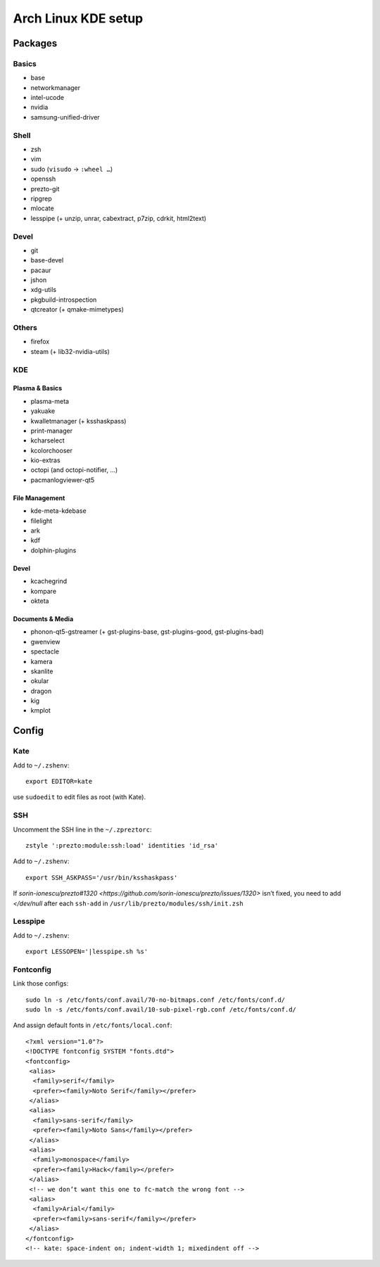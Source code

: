 ====================
Arch Linux KDE setup
====================

--------
Packages
--------

Basics
======
- base
- networkmanager
- intel-ucode
- nvidia
- samsung-unified-driver

Shell
=====
- zsh
- vim
- sudo (``visudo`` → ``:wheel …``)
- openssh
- prezto-git
- ripgrep
- mlocate
- lesspipe (+ unzip, unrar, cabextract, p7zip, cdrkit, html2text)

Devel
=====
- git
- base-devel
- pacaur
- jshon
- xdg-utils
- pkgbuild-introspection
- qtcreator (+ qmake-mimetypes)

Others
======
- firefox
- steam (+ lib32-nvidia-utils)

KDE
===
Plasma & Basics
---------------
- plasma-meta
- yakuake
- kwalletmanager (+ ksshaskpass)
- print-manager
- kcharselect
- kcolorchooser
- kio-extras
- octopi (and octopi-notifier, …)
- pacmanlogviewer-qt5

File Management
---------------
- kde-meta-kdebase
- filelight
- ark
- kdf
- dolphin-plugins

Devel
-----
- kcachegrind
- kompare
- okteta

Documents & Media
---------
- phonon-qt5-gstreamer (+ gst-plugins-base, gst-plugins-good, gst-plugins-bad)
- gwenview
- spectacle
- kamera
- skanlite
- okular
- dragon
- kig
- kmplot

------
Config
------

Kate
====

Add to ``~/.zshenv``::

    export EDITOR=kate

use ``sudoedit`` to edit files as root (with Kate).

SSH
===

Uncomment the SSH line in the ``~/.zpreztorc``::

    zstyle ':prezto:module:ssh:load' identities 'id_rsa'

Add to ``~/.zshenv``::

    export SSH_ASKPASS='/usr/bin/ksshaskpass'

If `sorin-ionescu/prezto#1320 <https://github.com/sorin-ionescu/prezto/issues/1320>` isn’t fixed,
you need to add `</dev/null` after each ``ssh-add`` in ``/usr/lib/prezto/modules/ssh/init.zsh``


Lesspipe
========

Add to ``~/.zshenv``::

    export LESSOPEN='|lesspipe.sh %s'

Fontconfig
==========

Link those configs::

    sudo ln -s /etc/fonts/conf.avail/70-no-bitmaps.conf /etc/fonts/conf.d/
    sudo ln -s /etc/fonts/conf.avail/10-sub-pixel-rgb.conf /etc/fonts/conf.d/

And assign default fonts in ``/etc/fonts/local.conf``::

    <?xml version="1.0"?>
    <!DOCTYPE fontconfig SYSTEM "fonts.dtd">
    <fontconfig>
     <alias>
      <family>serif</family>
      <prefer><family>Noto Serif</family></prefer>
     </alias>
     <alias>
      <family>sans-serif</family>
      <prefer><family>Noto Sans</family></prefer>
     </alias>
     <alias>
      <family>monospace</family>
      <prefer><family>Hack</family></prefer>
     </alias>
     <!-- we don’t want this one to fc-match the wrong font -->
     <alias>
      <family>Arial</family>
      <prefer><family>sans-serif</family></prefer>
     </alias>
    </fontconfig>
    <!-- kate: space-indent on; indent-width 1; mixedindent off -->
